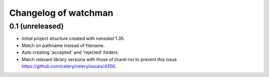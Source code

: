 Changelog of watchman
===================================================


0.1 (unreleased)
----------------

- Initial project structure created with nensskel 1.35.

- Match on pathname instead of filename.

- Auto creating 'accepted' and 'rejected' folders.

- Match relevant library versions with those of lizard-nxt to prevent this
  issue https://github.com/celery/celery/issues/4356.
